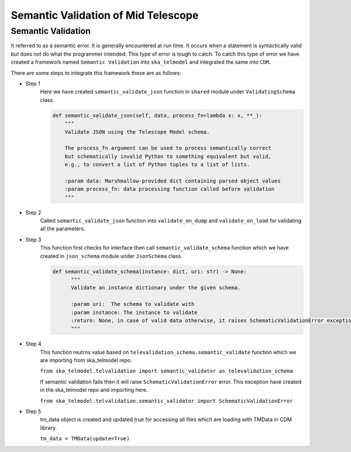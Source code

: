 
====================================
Semantic Validation of Mid Telescope
====================================


Semantic Validation
-------------------

It referred to as a semantic error. It is generally encountered at run time. 
It occurs when a statement is syntactically valid but does not do what the 
programmer intended. This type of error is tough to catch.
To catch this type of error we have created a framework named ``Semantic Validation``
into ``ska_telmodel`` and integrated the same into ``CDM``.

There are some steps to integrate this framework these are as follows:

* Step 1
   Here we have created ``semantic_validate_json`` function in ``shared`` module under 
   ``ValidatingSchema`` class.

   .. code::

    def semantic_validate_json(self, data, process_fn=lambda x: x, **_):
        """
        Validate JSON using the Telescope Model schema.

        The process_fn argument can be used to process semantically correct
        but schematically invalid Python to something equivalent but valid,
        e.g., to convert a list of Python tuples to a list of lists.

        :param data: Marshmallow-provided dict containing parsed object values
        :param process_fn: data processing function called before validation
        """
    
* Step 2
   Called ``semantic_validate_json`` function into ``validate_on_dump`` and 
   ``validate_on_load`` for validating all the parameters.

* Step 3
   This function first checks for interface then call ``semantic_validate_schema`` function
   which we have created in ``json_schema`` module under ``JsonSchema`` class.

   .. code::

    def semantic_validate_schema(instance: dict, uri: str) -> None:
          """
          Validate an instance dictionary under the given schema.

          :param uri:  The schema to validate with
          :param instance: The instance to validate
          :return: None, in case of valid data otherwise, it raises SchematicValidationError exception.
          """
    
* Step 4
   This function reutrns value based on ``televalidation_schema.semantic_validate`` function 
   which we are importing from ska_telmodel repo.
   
   ``from ska_telmodel.telvalidation import semantic_validator as televalidation_schema``

   If semantic validation fails then it will raise ``SchematicValidationError`` error.
   This exception have created in the ska_telmodel repo and importing here.

   ``from ska_telmodel.telvalidation.semantic_validator import SchematicValidationError``

* Step 5
   tm_data object is created and updated true for accessing all files which are 
   loading with TMData in CDM library. 
      
   ``tm_data = TMData(update=True)``

